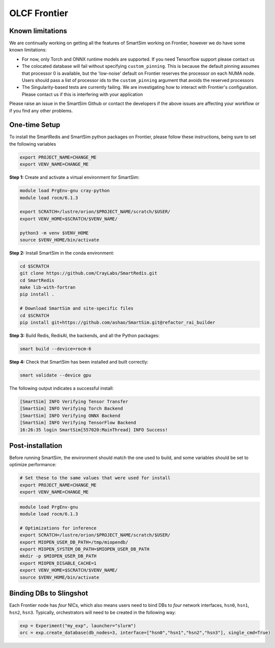 OLCF Frontier
=============

Known limitations
-----------------

We are continually working on getting all the features of SmartSim working on
Frontier, however we do have some known limitations:

* For now, only Torch and ONNX runtime models are supported. If you need
  Tensorflow support please contact us
* The colocated database will fail without specifying ``custom_pinning``. This
  is because the default pinning assumes that processor 0 is available, but the
  'low-noise' default on Frontier reserves the processor on each NUMA node.
  Users should pass a list of processor ids to the ``custom_pinning`` argument that
  avoids the reserved processors
* The Singularity-based tests are currently failing. We are investigating how to
  interact with Frontier's configuration. Please contact us if this is interfering
  with your application

Please raise an issue in the SmartSim Github or contact the developers if the above
issues are affecting your workflow or if you find any other problems.

One-time Setup
--------------

To install the SmartRedis and SmartSim python packages on Frontier, please follow
these instructions, being sure to set the following variables

.. code:: bash

   export PROJECT_NAME=CHANGE_ME
   export VENV_NAME=CHANGE_ME

**Step 1:** Create and activate a virtual environment for SmartSim:

.. code:: bash

   module load PrgEnv-gnu cray-python
   module load rocm/6.1.3

   export SCRATCH=/lustre/orion/$PROJECT_NAME/scratch/$USER/
   export VENV_HOME=$SCRATCH/$VENV_NAME/

   python3 -m venv $VENV_HOME
   source $VENV_HOME/bin/activate

**Step 2:** Install SmartSim in the conda environment:

.. code:: bash

   cd $SCRATCH
   git clone https://github.com/CrayLabs/SmartRedis.git
   cd SmartRedis
   make lib-with-fortran
   pip install .

   # Download SmartSim and site-specific files
   cd $SCRATCH
   pip install git+https://github.com/ashao/SmartSim.git@refactor_rai_builder

**Step 3:** Build Redis, RedisAI, the backends, and all the Python packages:

.. code:: bash

   smart build --device=rocm-6

**Step 4:** Check that SmartSim has been installed and built correctly:

.. code:: bash

   smart validate --device gpu

The following output indicates a successful install:

.. code:: bash

   [SmartSim] INFO Verifying Tensor Transfer
   [SmartSim] INFO Verifying Torch Backend
   [SmartSim] INFO Verifying ONNX Backend
   [SmartSim] INFO Verifying TensorFlow Backend
   16:26:35 login SmartSim[557020:MainThread] INFO Success!

Post-installation
-----------------

Before running SmartSim, the environment should match the one used to
build, and some variables should be set to optimize performance:

.. code:: bash

   # Set these to the same values that were used for install
   export PROJECT_NAME=CHANGE_ME
   export VENV_NAME=CHANGE_ME

.. code:: bash

   module load PrgEnv-gnu
   module load rocm/6.1.3

   # Optimizations for inference
   export SCRATCH=/lustre/orion/$PROJECT_NAME/scratch/$USER/
   export MIOPEN_USER_DB_PATH=/tmp/miopendb/
   export MIOPEN_SYSTEM_DB_PATH=$MIOPEN_USER_DB_PATH
   mkdir -p $MIOPEN_USER_DB_PATH
   export MIOPEN_DISABLE_CACHE=1
   export VENV_HOME=$SCRATCH/$VENV_NAME/
   source $VENV_HOME/bin/activate

Binding DBs to Slingshot
------------------------

Each Frontier node has *four* NICs, which also means users need to bind
DBs to *four* network interfaces, ``hsn0``, ``hsn1``, ``hsn2``,
``hsn3``. Typically, orchestrators will need to be created in the
following way:

.. code:: python

   exp = Experiment("my_exp", launcher="slurm")
   orc = exp.create_database(db_nodes=3, interface=["hsn0","hsn1","hsn2","hsn3"], single_cmd=True)
